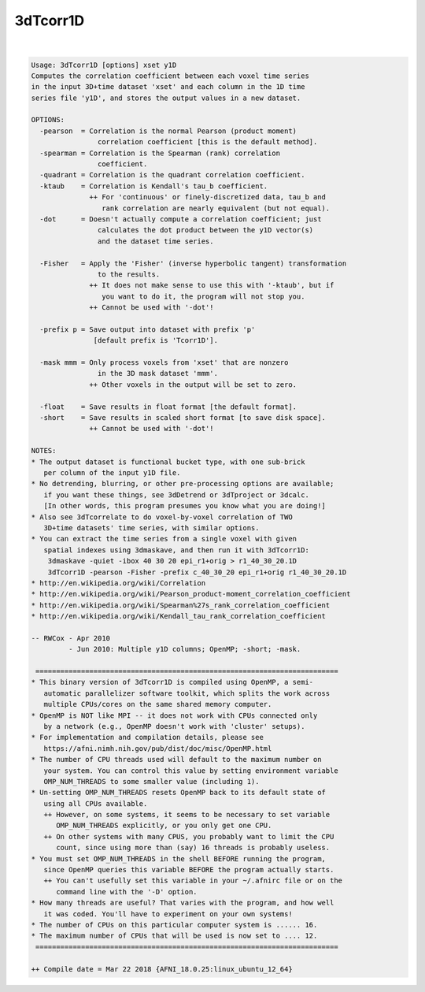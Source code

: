 *********
3dTcorr1D
*********

.. _ahelp_3dTcorr1D:

.. contents:: 
    :depth: 4 

| 

.. code-block:: none

    Usage: 3dTcorr1D [options] xset y1D
    Computes the correlation coefficient between each voxel time series
    in the input 3D+time dataset 'xset' and each column in the 1D time
    series file 'y1D', and stores the output values in a new dataset.
    
    OPTIONS:
      -pearson  = Correlation is the normal Pearson (product moment)
                    correlation coefficient [this is the default method].
      -spearman = Correlation is the Spearman (rank) correlation
                    coefficient.
      -quadrant = Correlation is the quadrant correlation coefficient.
      -ktaub    = Correlation is Kendall's tau_b coefficient.
                  ++ For 'continuous' or finely-discretized data, tau_b and
                     rank correlation are nearly equivalent (but not equal).
      -dot      = Doesn't actually compute a correlation coefficient; just
                    calculates the dot product between the y1D vector(s)
                    and the dataset time series.
    
      -Fisher   = Apply the 'Fisher' (inverse hyperbolic tangent) transformation
                    to the results.
                  ++ It does not make sense to use this with '-ktaub', but if
                     you want to do it, the program will not stop you.
                  ++ Cannot be used with '-dot'!
    
      -prefix p = Save output into dataset with prefix 'p'
                   [default prefix is 'Tcorr1D'].
    
      -mask mmm = Only process voxels from 'xset' that are nonzero
                    in the 3D mask dataset 'mmm'.
                  ++ Other voxels in the output will be set to zero.
    
      -float    = Save results in float format [the default format].
      -short    = Save results in scaled short format [to save disk space].
                  ++ Cannot be used with '-dot'!
    
    NOTES:
    * The output dataset is functional bucket type, with one sub-brick
       per column of the input y1D file.
    * No detrending, blurring, or other pre-processing options are available;
       if you want these things, see 3dDetrend or 3dTproject or 3dcalc.
       [In other words, this program presumes you know what you are doing!]
    * Also see 3dTcorrelate to do voxel-by-voxel correlation of TWO
       3D+time datasets' time series, with similar options.
    * You can extract the time series from a single voxel with given
       spatial indexes using 3dmaskave, and then run it with 3dTcorr1D:
        3dmaskave -quiet -ibox 40 30 20 epi_r1+orig > r1_40_30_20.1D
        3dTcorr1D -pearson -Fisher -prefix c_40_30_20 epi_r1+orig r1_40_30_20.1D
    * http://en.wikipedia.org/wiki/Correlation
    * http://en.wikipedia.org/wiki/Pearson_product-moment_correlation_coefficient
    * http://en.wikipedia.org/wiki/Spearman%27s_rank_correlation_coefficient
    * http://en.wikipedia.org/wiki/Kendall_tau_rank_correlation_coefficient
    
    -- RWCox - Apr 2010
             - Jun 2010: Multiple y1D columns; OpenMP; -short; -mask.
    
     =========================================================================
    * This binary version of 3dTcorr1D is compiled using OpenMP, a semi-
       automatic parallelizer software toolkit, which splits the work across
       multiple CPUs/cores on the same shared memory computer.
    * OpenMP is NOT like MPI -- it does not work with CPUs connected only
       by a network (e.g., OpenMP doesn't work with 'cluster' setups).
    * For implementation and compilation details, please see
       https://afni.nimh.nih.gov/pub/dist/doc/misc/OpenMP.html
    * The number of CPU threads used will default to the maximum number on
       your system. You can control this value by setting environment variable
       OMP_NUM_THREADS to some smaller value (including 1).
    * Un-setting OMP_NUM_THREADS resets OpenMP back to its default state of
       using all CPUs available.
       ++ However, on some systems, it seems to be necessary to set variable
          OMP_NUM_THREADS explicitly, or you only get one CPU.
       ++ On other systems with many CPUS, you probably want to limit the CPU
          count, since using more than (say) 16 threads is probably useless.
    * You must set OMP_NUM_THREADS in the shell BEFORE running the program,
       since OpenMP queries this variable BEFORE the program actually starts.
       ++ You can't usefully set this variable in your ~/.afnirc file or on the
          command line with the '-D' option.
    * How many threads are useful? That varies with the program, and how well
       it was coded. You'll have to experiment on your own systems!
    * The number of CPUs on this particular computer system is ...... 16.
    * The maximum number of CPUs that will be used is now set to .... 12.
     =========================================================================
    
    ++ Compile date = Mar 22 2018 {AFNI_18.0.25:linux_ubuntu_12_64}
